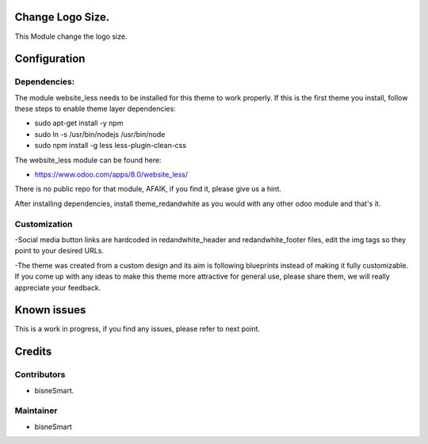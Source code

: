 .. image:: https://img.shields.io/badge/licence-AGPL--3-blue.svg
    :alt: License: AGPL-3

Change Logo Size.
===========================

This Module change the logo size.

Configuration
=============

Dependencies:
-------------
The module website_less needs to be installed for this theme to work properly.
If this is the first theme you install, follow these steps to enable theme
layer dependencies:

- sudo apt-get install -y npm
- sudo ln -s /usr/bin/nodejs /usr/bin/node
- sudo npm install -g less less-plugin-clean-css

The website_less module can be found here:

- https://www.odoo.com/apps/8.0/website_less/

There is no public repo for that module, AFAIK, if you find it, please give us
a hint.

After installing dependencies, install theme_redandwhite as you would with any
other odoo module and that's it.

Customization
-------------
-Social media button links are hardcoded in redandwhite_header and
redandwhite_footer files, edit the img tags so they point to your desired URLs.

-The theme was created from a custom design and its aim is following blueprints
instead of making it fully customizable. If you come up with any ideas to make
this theme more attractive for general use, please share them, we will really
appreciate your feedback.

Known issues
============

This is a work in progress, if you find any issues, please refer to next point.


Credits
=======

Contributors
------------
- bisneSmart.


Maintainer
----------

- bisneSmart
